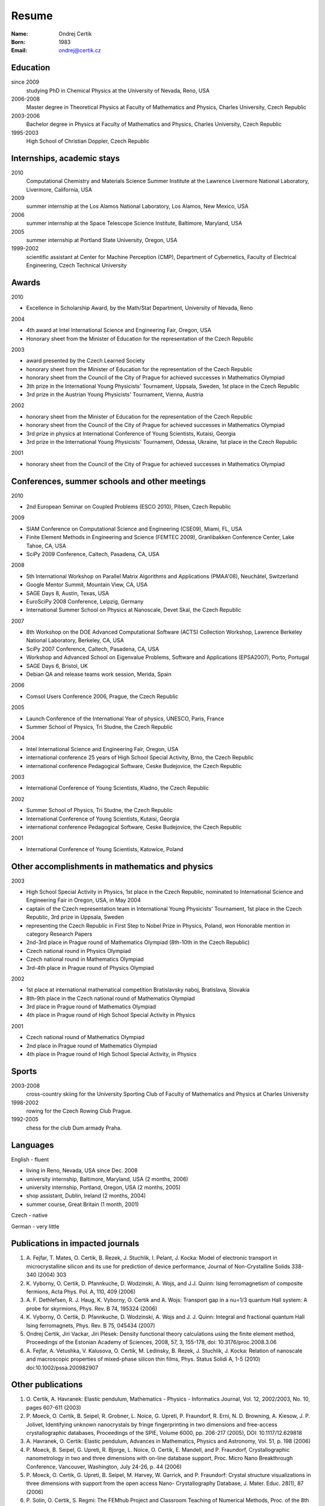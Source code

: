 ======
Resume
======

:Name: Ondrej Certik

:Born: 1983

:Email: ondrej@certik.cz

Education
=========

since 2009
  studying PhD in Chemical Physics at the University of Nevada, Reno, USA

2006-2008
  Master degree in Theoretical Physics at Faculty of Mathematics and Physics,
  Charles University, Czech Republic

2003-2006
  Bachelor degree in Physics at Faculty of Mathematics and Physics,
  Charles University, Czech Republic

1995-2003
  High School of Christian Doppler, Czech Republic

Internships, academic stays
===========================

2010
  Computational Chemistry and Materials Science Summer Institute at the Lawrence Livermore National Laboratory, Livermore, California, USA

2009
  summer internship at the Los Alamos National Laboratory, Los Alamos, New Mexico, USA

2006
  summer internship at the Space Telescope Science Institute, Baltimore, Maryland,
  USA

2005
  summer internship at Portland State University, Oregon, USA

1999-2002
  scientific assistant at Center for Machine Perception (CMP),
  Department of Cybernetics, Faculty of Electrical Engineering,
  Czech Technical University

Awards
======

2010

* Excellence in Scholarship Award, by the Math/Stat Department, University of Nevada, Reno

2004

* 4th award at Intel International Science and Engineering Fair, Oregon, USA
* Honorary sheet from the Minister of Education for the representation
  of the Czech Republic

2003

* award presented by the Czech Learned Society
* honorary sheet from the Minister of Education for the representation
  of the Czech Republic
* honorary sheet from the Council of the City of Prague for achieved
  successes in Mathematics Olympiad
* 3th prize in the International Young Physicists' Tournament, Uppsala,
  Sweden, 1st place in the Czech Republic
* 3rd prize in the Austrian Young Physicists' Tournament, Vienna, Austria

2002

* honorary sheet from the Minister of Education for the representation
  of the Czech Republic
* honorary sheet from the Council of the City of Prague for achieved
  successes in Mathematics Olympiad
* 3rd prize in physics at International Conference of Young Scientists,
  Kutaisi, Georgia
* 3rd prize in the International Young Physicists' Tournament, Odessa,
  Ukraine, 1st place in the Czech Republic

2001

* honorary sheet from the Council of the City of Prague for achieved
  successes in Mathematics Olympiad

Conferences, summer schools and other meetings
==============================================

2010

* 2nd European Seminar on Coupled Problems (ESCO 2010), Pilsen, Czech Republic

2009

* SIAM Conference on Computational Science and Engineering (CSE09), Miami, FL, USA
* Finite Element Methods in Engineering and Science (FEMTEC 2009), Granlibakken  Conference Center, Lake Tahoe, CA, USA
* SciPy 2009 Conference, Caltech, Pasadena, CA, USA

2008

* 5th International Workshop on Parallel Matrix Algorithms and Applications (PMAA'08), Neuchâtel, Switzerland
* Google Mentor Summit, Mountain View, CA, USA
* SAGE Days 8, Austin, Texas, USA
* EuroSciPy 2008 Conference, Leipzig, Germany
* International Summer School on Physics at Nanoscale, Devet Skal, the Czech Republic

2007

* 8th Workshop on the DOE Advanced Computational Software (ACTS) Collection Workshop, Lawrence Berkeley National Laboratory, Berkeley, CA, USA
* SciPy 2007 Conference, Caltech, Pasadena, CA, USA
* Workshop and Advanced School on Eigenvalue Problems, Software and Applications (EPSA2007), Porto, Portugal
* SAGE Days 6, Bristol, UK
* Debian QA and release teams work session, Merida, Spain

2006

* Comsol Users Conference 2006, Prague, the Czech Republic

2005

* Launch Conference of the International Year of physics, UNESCO, Paris, France
* Summer School of Physics, Tri Studne, the Czech Republic

2004

* Intel International Science and Engineering Fair, Oregon, USA
* international conference 25 years of High School Special Activity, Brno,
  the Czech Republic
* international conference Pedagogical Software, Ceske Budejovice,
  the Czech Republic

2003

* International Conference of Young Scientists, Kladno, the Czech Republic

2002

* Summer School of Physics, Tri Studne, the Czech Republic
* International Conference of Young Scientists, Kutaisi, Georgia
* international conference Pedagogical Software, Ceske Budejovice,
  the Czech Republic

2001

* International Conference of Young Scientists, Katowice, Poland

Other accomplishments in mathematics and physics
================================================

2003

* High School Special Activity in Physics, 1st place in the Czech
  Republic, nominated to International Science and
  Engineering Fair in Oregon, USA, in May 2004
* captain of the Czech representation team in International Young
  Physicists' Tournament, 1st place in the Czech Republic, 3rd prize in
  Uppsala, Sweden
* representing the Czech Republic in First Step to Nobel Prize in
  Physics, Poland, won Honorable mention in category Research Papers
* 2nd-3rd place in Prague round of Mathematics Olympiad (8th-10th in the
  Czech Republic)
* Czech national round in Physics Olympiad
* Czech national round in Mathematics Olympiad
* 3rd-4th place in Prague round of Physics Olympiad

2002

* 1st place at international mathematical competition Bratislavsky naboj,
  Bratislava, Slovakia
* 8th-9th place in the Czech national round of Mathematics Olympiad
* 3rd place in Prague round of Mathematics Olympiad
* 4th place in Prague round of High School Special Activity in Physics

2001

* Czech national round of Mathematics Olympiad
* 2nd place in Prague round of Mathematics Olympiad
* 4th place in Prague round of High School Special Activity, in Physics

Sports
======

2003-2008
  cross-country skiing for the University Sporting Club of Faculty of
  Mathematics and Physics at Charles University

1998-2002
  rowing for the Czech Rowing Club Prague.

1992-2005
  chess for the club Dum armady Praha.

Languages
=========

English - fluent

* living in Reno, Nevada, USA since Dec. 2008
* university internship, Baltimore, Maryland, USA (2 months, 2006)
* university internship, Portland, Oregon, USA (2 months, 2005)
* shop assistant, Dublin, Ireland (2 months, 2004)
* summer course, Great Britain (1 month, 2001)

Czech - native

German - very little

Publications in impacted journals
=================================

#. A. Fejfar, T. Mates, O. Certik, B. Rezek, J. Stuchlik,
   I. Pelant, J. Kocka: Model of electronic transport in
   microcrystalline silicon and its use for prediction of
   device performance, Journal of Non-Crystalline Solids 338-340 (2004) 303

#. K. Vyborny, O. Certik, D. Pfannkuche, D. Wodzinski, A. Wojs, and J.J. Quinn:
   Ising ferromagnetism of composite fermions, Acta Phys. Pol. A, 110, 409
   (2006)

#. A. F. Dethlefsen, R. J. Haug, K. Vyborny, O. Certik and A. Wojs:
   Transport gap in a nu=1/3 quantum Hall system: A probe for skyrmions,
   Phys. Rev. B 74, 195324 (2006)

#. K. Vyborny, O. Certik, D. Pfannkuche, D. Wodzinski, A. Wojs and J. J. Quinn:
   Integral and fractional quantum Hall Ising ferromagnets,
   Phys. Rev. B 75, 045434 (2007)

#. Ondrej Certik, Jiri Vackar, Jiri Plesek: Density functional theory
   calculations using the finite element method, Proceedings of the Estonian
   Academy of Sciences, 2008, 57, 3, 155-178, doi: 10.3176/proc.2008.3.06

#. A. Fejfar, A. Vetushka, V. Kalusova, O. Certik, M. Ledinsky, B. Rezek,
   J.  Stuchlik, J. Kocka: Relation of nanoscale and macroscopic properties of
   mixed-phase silicon thin films, Phys. Status Solidi A, 1-5 (2010) doi:10.1002/pssa.200982907

Other publications
==================

#. O. Certik, A. Havranek: Elastic pendulum, Mathematics
   - Physics - Informatics Journal, Vol. 12, 2002/2003, No. 10, pages 607-611
   (2003)

#. P. Moeck, O. Certik, B. Seipel, R. Grobner, L. Noice, G. Upreti, P.
   Fraundorf, R. Erni, N. D. Browning, A. Kiesow, J. P. Jolivet, Identifying
   unknown nanocrystals by fringe fingerprinting in two dimensions and
   free-access crystallographic databases, Proceedings of the SPIE, Volume
   6000, pp. 206-217 (2005), DOI: 10.1117/12.629818

#. A. Havranek, O. Certik: Elastic pendulum, Advances in Mathematics, Physics
   and Astronomy, Vol. 51, p. 198 (2006)

#. P. Moeck, B. Seipel, G. Upreti, R. Bjorge, L. Noice, O. Certik, E. Mandell,
   and P. Fraundorf, Crystallographic nanometrology in two and three dimensions
   with on-line database support, Proc. Micro Nano Breakthrough Conference,
   Vancouver, Washington, July 24-26, p. 44 (2006)

#. P. Moeck, O. Certik, G. Upreti, B. Seipel, M. Harvey, W. Garrick,
   and P. Fraundorf: Crystal structure visualizations in three dimensions with
   support from the open access Nano- Crystallography Database, J. Mater.
   Educ. 28(1), 87 (2006)

#. P. Solin, O. Certik, S. Regmi: The FEMhub Project and Classroom Teaching of
   Numerical Methods, Proc. of the 8th Python in Science Conference (SciPy
   2009), Pasadena, Aug.  2009
   (http://hpfem.org/publications/papers/2009/scipy09_paper-39.pdf).
